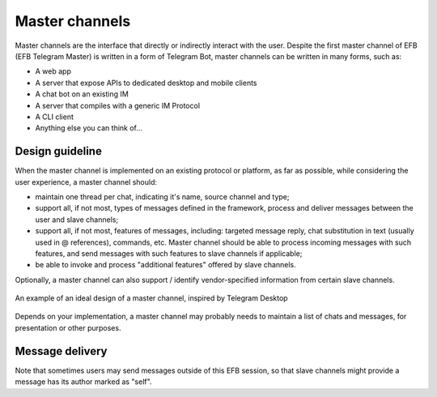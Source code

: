 Master channels
===============

Master channels are the interface that directly
or indirectly interact with the user. Despite the
first master channel of EFB (EFB Telegram Master)
is written in a form of Telegram Bot, master channels
can be written in many forms, such as:

* A web app
* A server that expose APIs to dedicated desktop and
  mobile clients
* A chat bot on an existing IM
* A server that compiles with a generic IM Protocol
* A CLI client
* Anything else you can think of...

Design guideline
----------------

When the master channel is implemented on an existing
protocol or platform, as far as possible, while
considering the user experience, a master channel should:

* maintain one thread per chat, indicating it's name,
  source channel and type;
* support all, if not most, types of messages defined
  in the framework, process and deliver messages
  between the user and slave channels;
* support all, if not most, features of messages,
  including: targeted message reply, chat substitution
  in text (usually used in @ references), commands, etc.
  Master channel should be able to process incoming
  messages with such features, and send messages with
  such features to slave channels if applicable;
* be able to invoke and process "additional features"
  offered by slave channels.

Optionally, a master channel can also support / identify
vendor-specified information from certain slave channels.


.. figure:: ../_static/master-channel-0.png
    :align: center

    An example of an ideal design of a master channel,
    inspired by Telegram Desktop

Depends on your implementation, a master channel may
probably needs to maintain a list of chats and messages,
for presentation or other purposes.

Message delivery
----------------

Note that sometimes users may send messages outside of
this EFB session, so that slave channels might provide a
message has its author marked as "self".